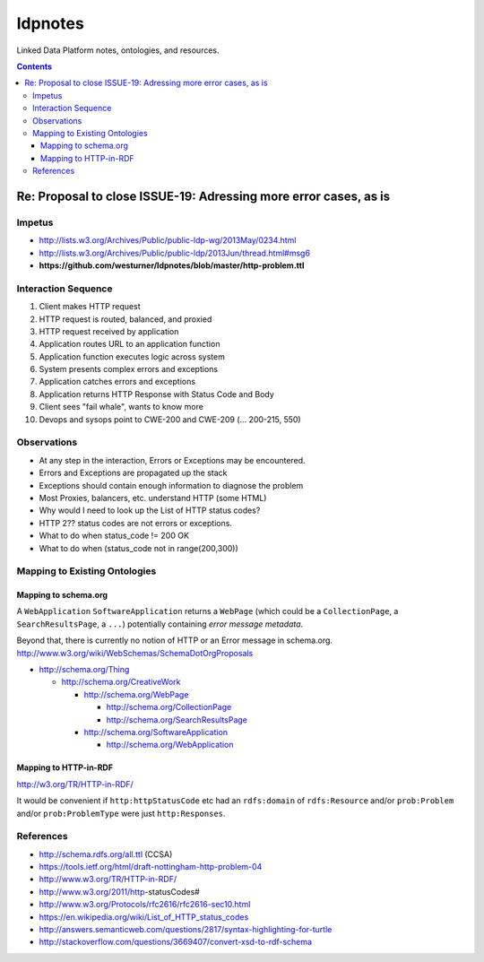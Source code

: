 
ldpnotes
========
Linked Data Platform notes, ontologies, and resources.

.. contents::

Re: Proposal to close ISSUE-19: Adressing more error cases, as is
-------------------------------------------------------------------
Impetus
_________
* http://lists.w3.org/Archives/Public/public-ldp-wg/2013May/0234.html
* http://lists.w3.org/Archives/Public/public-ldp/2013Jun/thread.html#msg6
* **https://github.com/westurner/ldpnotes/blob/master/http-problem.ttl**


Interaction Sequence
_______________________

1. Client makes HTTP request
2. HTTP request is routed, balanced, and proxied
3. HTTP request received by application
4. Application routes URL to an application function
5. Application function executes logic across system
6. System presents complex errors and exceptions
7. Application catches errors and exceptions
8. Application returns HTTP Response with Status Code and Body
9. Client sees "fail whale", wants to know more
10. Devops and sysops point to CWE-200 and CWE-209 (... 200-215, 550)


Observations
______________

- At any step in the interaction, Errors or Exceptions may be encountered.
- Errors and Exceptions are propagated up the stack
- Exceptions should contain enough information to diagnose the problem
- Most Proxies, balancers, etc. understand HTTP (some HTML)
- Why would I need to look up the List of HTTP status codes?
- HTTP 2?? status codes are not errors or exceptions.
- What to do when status_code != 200 OK
- What to do when (status_code not in range(200,300))


Mapping to Existing Ontologies
________________________________
Mapping to schema.org
~~~~~~~~~~~~~~~~~~~~~~~

A ``WebApplication`` ``SoftwareApplication`` returns a ``WebPage``
(which could be a ``CollectionPage``, a ``SearchResultsPage``, a ``...``)
potentially containing *error message metadata*.

Beyond that, there is currently no notion of HTTP or an Error message in
schema.org. http://www.w3.org/wiki/WebSchemas/SchemaDotOrgProposals


* http://schema.org/Thing

  * http://schema.org/CreativeWork

    * http://schema.org/WebPage

      * http://schema.org/CollectionPage
      * http://schema.org/SearchResultsPage

    * http://schema.org/SoftwareApplication

      * http://schema.org/WebApplication



Mapping to HTTP-in-RDF
~~~~~~~~~~~~~~~~~~~~~~~~~~~~~~~~~~~~~~~~~~

http://w3.org/TR/HTTP-in-RDF/

It would be convenient if ``http:httpStatusCode`` etc had an ``rdfs:domain``
of ``rdfs:Resource`` and/or ``prob:Problem`` and/or ``prob:ProblemType``
were just ``http:Responses``.


References
___________
- http://schema.rdfs.org/all.ttl (CCSA)
- https://tools.ietf.org/html/draft-nottingham-http-problem-04
- http://www.w3.org/TR/HTTP-in-RDF/
- http://www.w3.org/2011/http-statusCodes#
- http://www.w3.org/Protocols/rfc2616/rfc2616-sec10.html
- https://en.wikipedia.org/wiki/List_of_HTTP_status_codes
- http://answers.semanticweb.com/questions/2817/syntax-highlighting-for-turtle 
- http://stackoverflow.com/questions/3669407/convert-xsd-to-rdf-schema
